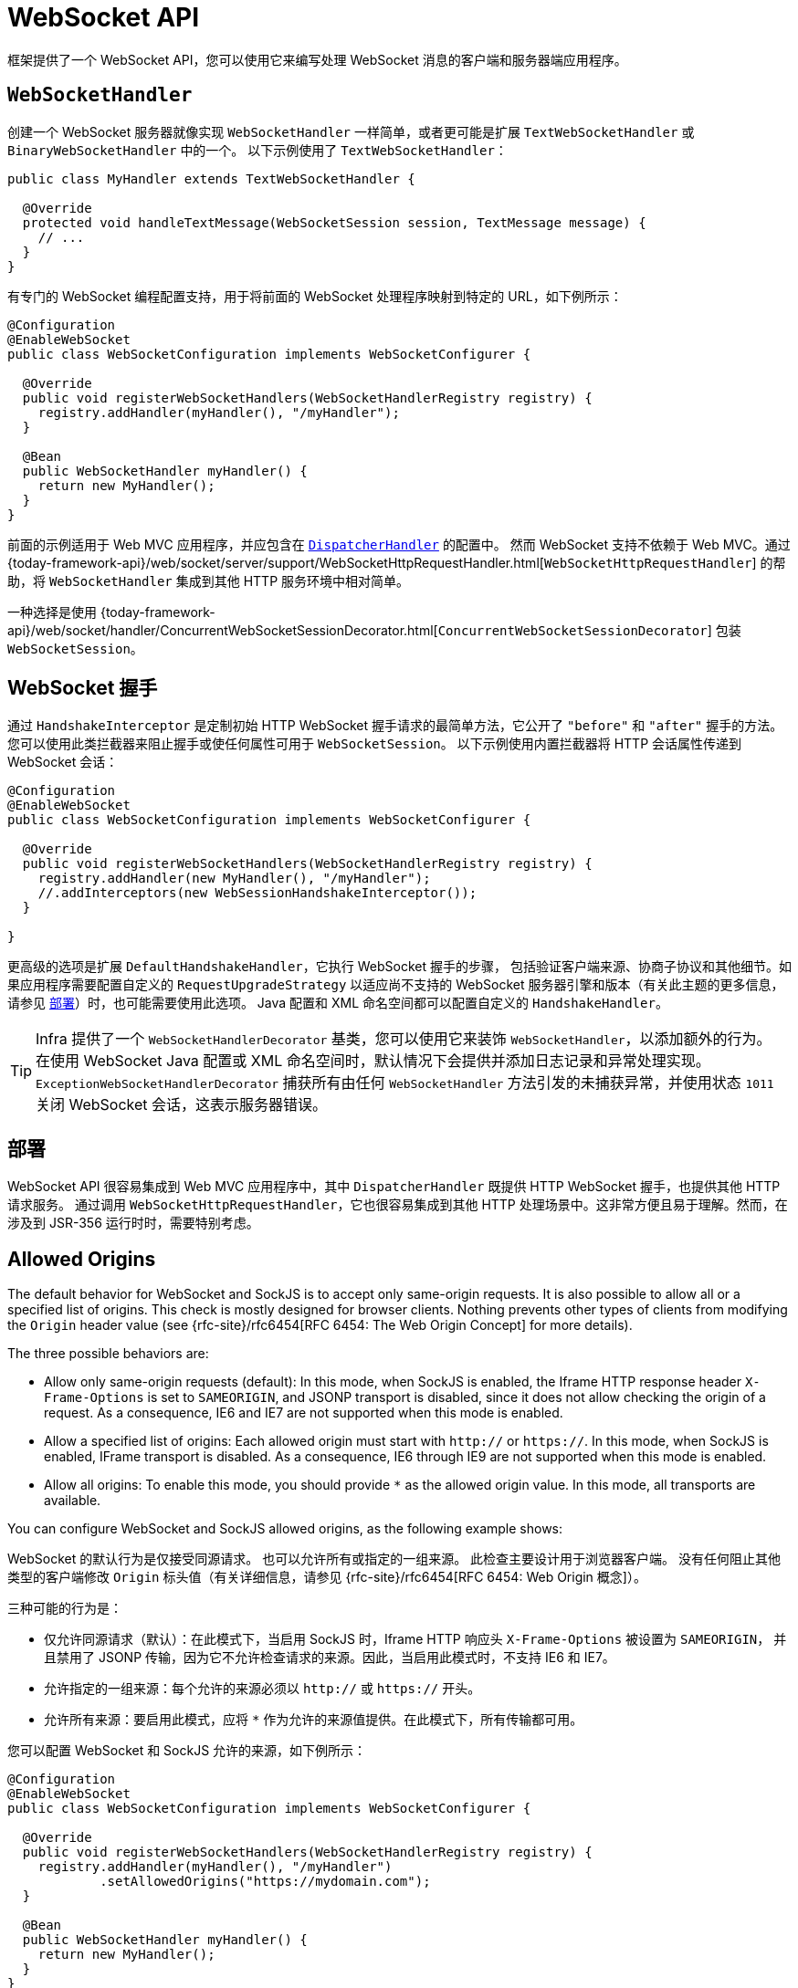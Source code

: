 [[websocket-server]]
= WebSocket API

框架提供了一个 WebSocket API，您可以使用它来编写处理 WebSocket 消息的客户端和服务器端应用程序。

[[websocket-server-handler]]
== `WebSocketHandler`

创建一个 WebSocket 服务器就像实现 `WebSocketHandler` 一样简单，或者更可能是扩展 `TextWebSocketHandler` 或 `BinaryWebSocketHandler` 中的一个。
以下示例使用了 `TextWebSocketHandler`：

[source,java]
----
public class MyHandler extends TextWebSocketHandler {

  @Override
  protected void handleTextMessage(WebSocketSession session, TextMessage message) {
    // ...
  }
}
----

有专门的 WebSocket 编程配置支持，用于将前面的 WebSocket 处理程序映射到特定的 URL，如下例所示：

[source,java]
----
@Configuration
@EnableWebSocket
public class WebSocketConfiguration implements WebSocketConfigurer {

  @Override
  public void registerWebSocketHandlers(WebSocketHandlerRegistry registry) {
    registry.addHandler(myHandler(), "/myHandler");
  }

  @Bean
  public WebSocketHandler myHandler() {
    return new MyHandler();
  }
}
----

前面的示例适用于 Web MVC 应用程序，并应包含在 xref:web/webmvc/mvc-core.adoc[`DispatcherHandler`] 的配置中。
然而 WebSocket 支持不依赖于 Web MVC。通过
{today-framework-api}/web/socket/server/support/WebSocketHttpRequestHandler.html[`WebSocketHttpRequestHandler`]
的帮助，将 `WebSocketHandler` 集成到其他 HTTP 服务环境中相对简单。

一种选择是使用
{today-framework-api}/web/socket/handler/ConcurrentWebSocketSessionDecorator.html[`ConcurrentWebSocketSessionDecorator`] 包装 `WebSocketSession`。

[[websocket-server-handshake]]
== WebSocket 握手

通过 `HandshakeInterceptor` 是定制初始 HTTP WebSocket 握手请求的最简单方法，它公开了 `"before"` 和 `"after"` 握手的方法。
您可以使用此类拦截器来阻止握手或使任何属性可用于 `WebSocketSession`。
以下示例使用内置拦截器将 HTTP 会话属性传递到 WebSocket 会话：


[source,java]
----
@Configuration
@EnableWebSocket
public class WebSocketConfiguration implements WebSocketConfigurer {

  @Override
  public void registerWebSocketHandlers(WebSocketHandlerRegistry registry) {
    registry.addHandler(new MyHandler(), "/myHandler");
    //.addInterceptors(new WebSessionHandshakeInterceptor());
  }

}
----

更高级的选项是扩展 `DefaultHandshakeHandler`，它执行 WebSocket 握手的步骤，
包括验证客户端来源、协商子协议和其他细节。如果应用程序需要配置自定义的 `RequestUpgradeStrategy`
以适应尚不支持的 WebSocket 服务器引擎和版本（有关此主题的更多信息，
请参见 xref:web/websocket/server.adoc#websocket-server-deployment[部署]）时，也可能需要使用此选项。
Java 配置和 XML 命名空间都可以配置自定义的 `HandshakeHandler`。

TIP: Infra 提供了一个 `WebSocketHandlerDecorator` 基类，您可以使用它来装饰 `WebSocketHandler`，以添加额外的行为。
在使用 WebSocket Java 配置或 XML 命名空间时，默认情况下会提供并添加日志记录和异常处理实现。
`ExceptionWebSocketHandlerDecorator` 捕获所有由任何 `WebSocketHandler` 方法引发的未捕获异常，并使用状态 `1011` 关闭 WebSocket 会话，这表示服务器错误。


[[websocket-server-deployment]]
== 部署

WebSocket API 很容易集成到 Web MVC 应用程序中，其中 `DispatcherHandler` 既提供 HTTP WebSocket 握手，也提供其他 HTTP 请求服务。
通过调用 `WebSocketHttpRequestHandler`，它也很容易集成到其他 HTTP 处理场景中。这非常方便且易于理解。然而，在涉及到 JSR-356 运行时时，需要特别考虑。

[[websocket-server-allowed-origins]]
== Allowed Origins

The default behavior for WebSocket and SockJS is to accept only same-origin requests.
It is also possible to allow all or a specified list of origins.
This check is mostly designed for browser clients.
Nothing prevents other types of clients from modifying the `Origin` header value (see
{rfc-site}/rfc6454[RFC 6454: The Web Origin Concept] for more details).

The three possible behaviors are:

* Allow only same-origin requests (default): In this mode, when SockJS is enabled, the Iframe HTTP response header `X-Frame-Options` is set to `SAMEORIGIN`, and JSONP transport is disabled, since it does not allow checking the origin of a request.
As a consequence, IE6 and IE7 are not supported when this mode is enabled.
* Allow a specified list of origins: Each allowed origin must start with `http://`
or `https://`.
In this mode, when SockJS is enabled, IFrame transport is disabled.
As a consequence, IE6 through IE9 are not supported when this mode is enabled.
* Allow all origins: To enable this mode, you should provide `{asterisk}` as the allowed origin value.
In this mode, all transports are available.

You can configure WebSocket and SockJS allowed origins, as the following example shows:

WebSocket 的默认行为是仅接受同源请求。
也可以允许所有或指定的一组来源。
此检查主要设计用于浏览器客户端。
没有任何阻止其他类型的客户端修改 `Origin` 标头值（有关详细信息，请参见 {rfc-site}/rfc6454[RFC 6454: Web Origin 概念]）。

三种可能的行为是：

* 仅允许同源请求（默认）：在此模式下，当启用 SockJS 时，Iframe HTTP 响应头 `X-Frame-Options` 被设置为 `SAMEORIGIN`，
并且禁用了 JSONP 传输，因为它不允许检查请求的来源。因此，当启用此模式时，不支持 IE6 和 IE7。
* 允许指定的一组来源：每个允许的来源必须以 `http://` 或 `https://` 开头。
* 允许所有来源：要启用此模式，应将 `{asterisk}` 作为允许的来源值提供。在此模式下，所有传输都可用。

您可以配置 WebSocket 和 SockJS 允许的来源，如下例所示：


[source,java]
----
@Configuration
@EnableWebSocket
public class WebSocketConfiguration implements WebSocketConfigurer {

  @Override
  public void registerWebSocketHandlers(WebSocketHandlerRegistry registry) {
    registry.addHandler(myHandler(), "/myHandler")
            .setAllowedOrigins("https://mydomain.com");
  }

  @Bean
  public WebSocketHandler myHandler() {
    return new MyHandler();
  }
}
----



